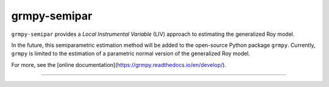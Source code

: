 *************
grmpy-semipar
*************

.. image:: https://github.com/jupyter/design/blob/master/logos/Badges/nbviewer_badge.svg
     :target: https://nbviewer.jupyter.org/github/segsell/grmpy-semipar/blob/master/replication-Carneiro2011.ipynb

.. image:: https://static.mybinder.org/badge_logo.svg
     :target: https://mybinder.org/v2/gh/segsell/grmpy-semipar/master

``grmpy-semipar`` provides a *Local Instrumental Variable* (LIV) approach to estimating the generalized Roy model.

In the future, this semiparametric estimation method will be added to the open-source Python package ``grmpy``. Currently, ``grmpy`` is limited to the estimation of a parametric normal version of the generalized Roy model. 

For more, see the [online documentation](https://grmpy.readthedocs.io/en/develop/).

----------------------------------------------------------------------------------------

.. image:: https://travis-ci.com/segsell/grmpy-semipar.svg?branch=master
    :target: https://travis-ci.com/segsell/grmpy-semipar

.. image:: https://img.shields.io/badge/code%20style-black-000000.svg
    :target: https://github.com/python/black

.. image:: https://img.shields.io/badge/License-MIT-blue.svg
     :target: https://travis-ci.com/segsell/grmpy-semipar/blob/master/LICENSE

